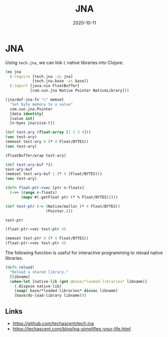 #+TITLE: JNA
#+OPTIONS: toc:nil
#+ROAM_ALIAS: jna
#+ROAM_TAGS: jna hpc clojure-cuda
#+DATE: 2020-10-11

* JNA

  Using =tech.jna=, we can link =C= native libraries into Clojure.

  #+begin_src clojure
    (ns jna
      (:require [tech.jna :as jna]
                [tech.jna.base :as base])
      (:import [java.nio FloatBuffer]
               [com.sun.jna Native Pointer NativeLibrary]))

    (jna/def-jna-fn "c" memset
      "Set byte memory to a value"
      com.sun.jna.Pointer
      [data identity]
      [value int]
      [n-byes jna/size-t])

    (def test-ary (float-array [1 2 3 4]))
    (vec test-ary)
    (memset test-ary 0 (* 4 Float/BYTES))
    (vec test-ary)

    (FloatBuffer/wrap test-ary)

    (def test-ary-buf *1)
    test-ary-buf
    (memset test-ary-buf 1 (* 4 (Float/BYTES)))
    (vec test-ary)

    (defn float-ptr->vec [ptr n-floats]
      (->> (range n-floats)
           (mapv #(.getFloat ptr (* % Float/BYTES)))))

    (def test-ptr (-> (Native/malloc (* 4 Float/BYTES))
                      (Pointer.)))

    test-ptr

    (float-ptr->vec test-ptr 4)

    (memset test-ptr 0 (* 4 Float/BYTES))
    (float-ptr->vec test-ptr 4)
  #+end_src


  The following function is useful for interactive programming to reload native
  libraries.

  #+begin_src clojure
    (defn reload!
      "Reload a shared library."
      [libname]
      (when-let [native-lib (get @base/*loaded-libraries* libname)]
        (.dispose native-lib)
        (swap! base/*loaded-libraries* dissoc libname)
        (base/do-load-library libname)))
  #+end_src

** Links

  - https://github.com/techascent/tech.jna
  - https://techascent.com/blog/jna-simplifies-your-life.html
